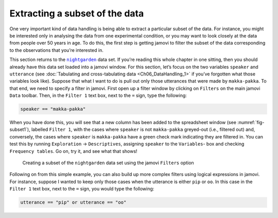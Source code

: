 .. sectionauthor:: `Danielle J. Navarro <https://djnavarro.net/>`_ and `David R. Foxcroft <https://www.davidfoxcroft.com/>`_

Extracting a subset of the data
-------------------------------

One very important kind of data handling is being able to extract a particular
subset of the data. For instance, you might be interested only in analysing the
data from one experimental condition, or you may want to look closely at the
data from people over 50 years in age. To do this, the first step is getting
jamovi to filter the subset of the data corresponding to the observations that
you’re interested in.

This section returns to the |nightgarden|_ data set. If you’re reading this
whole chapter in one sitting, then you should already have this data set loaded
into a jamovi window. For this section, let’s focus on the two variables
``speaker`` and ``utterance`` (see :doc:`Tabulating and cross-tabulating data
<Ch06_DataHandling_1>` if you’ve forgotten what those variables look like).
Suppose that what I want to do is pull out only those utterances that were made
by ``makka-pakka``. To that end, we need to specify a filter in jamovi. First
open up a filter window by clicking on ``Filters`` on the main jamovi ``Data``
toolbar. Then, in the ``Filter 1`` text box, next to the ``=`` sign, type the
following:

.. code-block:: text

   speaker == "makka-pakka"

When you have done this, you will see that a new column has been added to the
spreadsheet window (see :numref:`fig-subset1`), labelled ``Filter 1``, with the
cases where ``speaker`` is not ``makka-pakka`` greyed-out (i.e., filtered out)
and, conversely, the cases where ``speaker`` is ``makka-pakka`` have a green
check mark indicating they are filtered in. You can test this by running
``Exploration`` → ``Descriptives``, assigning ``speaker`` to the ``Variables``-
box and checking ``Frequency tables``. Go on, try it, and see what that shows!

.. ----------------------------------------------------------------------------

.. _fig-subset1:
.. figure:: ../_images/lsj_subset1.*
   :alt: Creating a subset using ``Filters``

   Creating a subset of the |nightgarden| data set using the jamovi
   ``Filters`` option
   
.. ----------------------------------------------------------------------------

Following on from this simple example, you can also build up more complex
filters using logical expressions in jamovi. For instance, suppose I wanted to
keep only those cases when the utterance is either ``pip`` or ``oo``. In this
case in the ``Filter 1`` text box, next to the ``=`` sign, you would type the
following:

.. code-block:: rout

   utterance == "pip" or utterance == "oo"
   
.. ----------------------------------------------------------------------------

.. |nightgarden|                       replace:: ``nightgarden``
.. _nightgarden:                       _static/data/nightgarden.omv
